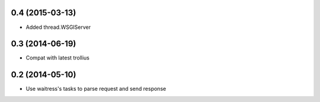 0.4 (2015-03-13)
================

- Added thread.WSGIServer


0.3 (2014-06-19)
================

- Compat with latest trollius


0.2 (2014-05-10)
================

- Use waitress's tasks to parse request and send response

